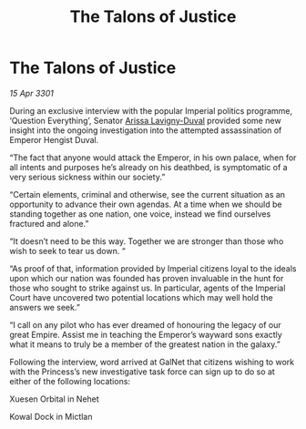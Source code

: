:PROPERTIES:
:ID:       dd732ad6-cf06-47b1-a09f-55d6746f9dc4
:END:
#+title: The Talons of Justice
#+filetags: :Empire:3301:galnet:

* The Talons of Justice

/15 Apr 3301/

During an exclusive interview with the popular Imperial politics programme, ‘Question Everything’, Senator [[id:34f3cfdd-0536-40a9-8732-13bf3a5e4a70][Arissa Lavigny-Duval]] provided some new insight into the ongoing investigation into the attempted assassination of Emperor Hengist Duval. 

“The fact that anyone would attack the Emperor, in his own palace, when for all intents and purposes he’s already on his deathbed, is symptomatic of a very serious sickness within our society.” 

“Certain elements, criminal and otherwise, see the current situation as an opportunity to advance their own agendas. At a time when we should be standing together as one nation, one voice, instead we find ourselves fractured and alone.” 

“It doesn’t need to be this way. Together we are stronger than those who wish to seek to tear us down. “ 

“As proof of that, information provided by Imperial citizens loyal to the ideals upon which our nation was founded has proven invaluable in the hunt for those who sought to strike against us. In particular, agents of the Imperial Court have uncovered two potential locations which may well hold the answers we seek.”  

“I call on any pilot who has ever dreamed of honouring the legacy of our great Empire. Assist me in teaching the Emperor’s wayward sons exactly what it means to truly be a member of the greatest nation in the galaxy.” 

Following the interview, word arrived at GalNet that citizens wishing to work with the Princess’s new investigative task force can sign up to do so at either of the following locations: 

Xuesen Orbital in Nehet 

Kowal Dock in Mictlan
